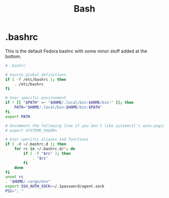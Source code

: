 #+title: Bash

* .bashrc
This is the default Fedora bashrc with some minor stuff added at the bottom.

#+BEGIN_SRC bash :tangle bash/dot-bashrc :mkdirp yes :eval no
# .bashrc

# Source global definitions
if [ -f /etc/bashrc ]; then
    . /etc/bashrc
fi

# User specific environment
if ! [[ "$PATH" =~ "$HOME/.local/bin:$HOME/bin:" ]]; then
    PATH="$HOME/.local/bin:$HOME/bin:$PATH"
fi
export PATH

# Uncomment the following line if you don't like systemctl's auto-paging feature:
# export SYSTEMD_PAGER=

# User specific aliases and functions
if [ -d ~/.bashrc.d ]; then
    for rc in ~/.bashrc.d/*; do
        if [ -f "$rc" ]; then
            . "$rc"
        fi
    done
fi
unset rc
. "$HOME/.cargo/env"
export SSH_AUTH_SOCK=~/.1password/agent.sock
PS1="; "
#+END_SRC
